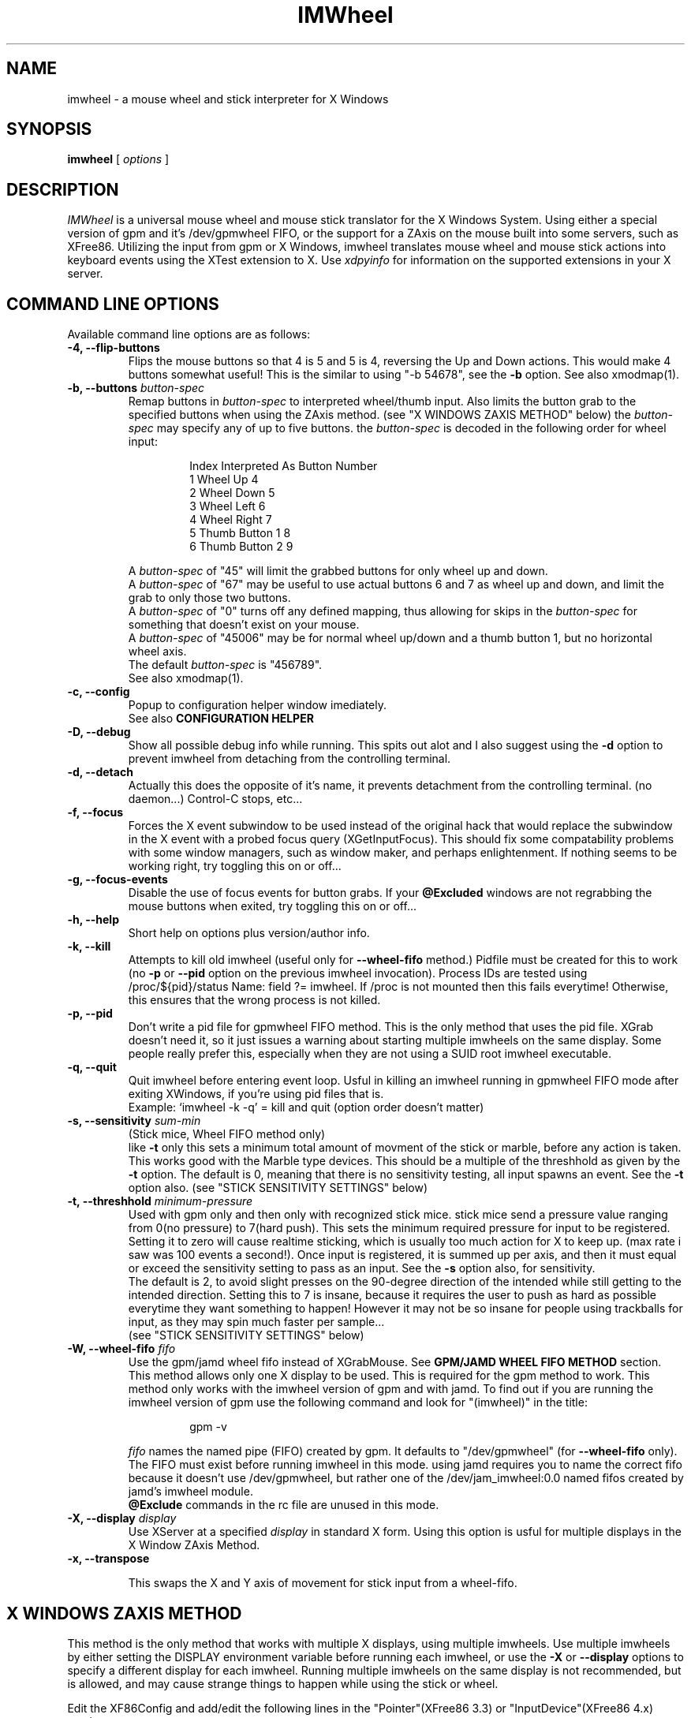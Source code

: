 .TH IMWheel 1 "September 8 2002" "Version 1.0.0"
.UC 1
.SH "NAME"
imwheel \- a mouse wheel and stick interpreter for X Windows
.SH "SYNOPSIS"
\fBimwheel\fP [ \fIoptions\fP ]
.br
.SH "DESCRIPTION"
\fIIMWheel\fP is a universal mouse wheel and mouse stick translator for the X 
Windows System.  Using either a special version of gpm and it's /dev/gpmwheel 
FIFO, or the support for a ZAxis on the mouse built into some servers, such as 
XFree86.  Utilizing the input from gpm or X Windows, imwheel translates mouse 
wheel and mouse stick actions into keyboard events using the XTest extension to 
X.  Use \fIxdpyinfo\fP for information on the supported extensions in your X 
server.
.LP
.SH "COMMAND LINE OPTIONS"
Available command line options are as follows:
.TP
\fB-4, --flip-buttons\fP
Flips the mouse buttons so that 4 is 5 and 5 is 4, reversing
the Up and Down actions.  This would make 4 buttons somewhat useful!
This is the similar to using "-b 54678", see the \fB-b\fP option.
See also xmodmap(1).
.TP
\fB-b, --buttons\fP \fIbutton-spec\fP
Remap buttons in \fIbutton-spec\fP to interpreted wheel/thumb input.
Also limits the button grab to the specified buttons when using the ZAxis method.
(see "X WINDOWS ZAXIS METHOD" below)
the \fIbutton-spec\fP may specify any of up to five buttons.
the \fIbutton-spec\fP is decoded in the following order for wheel input:
.RS
.RS
.nf

Index   Interpreted As    Button Number
.br
1       Wheel Up          4
.br
2       Wheel Down        5
.br
3       Wheel Left        6
.br
4       Wheel Right       7
.br
5       Thumb Button 1    8
.br
6       Thumb Button 2    9

.fi
.RE
A \fIbutton-spec\fP of "45" will limit the grabbed buttons for only wheel up and down.
.br
A \fIbutton-spec\fP of "67" may be useful to use actual buttons 6 and 7 as wheel up
and down, and limit the grab to only those two buttons.
.br
A \fIbutton-spec\fP of "0" turns off any defined mapping, thus allowing for skips in
the \fIbutton-spec\fP for something that doesn't exist on your mouse.
.br
A \fIbutton-spec\fP of "45006" may be for normal wheel up/down and a thumb button 1, but
no horizontal wheel axis.
.br
The default \fIbutton-spec\fP is "456789".
.br
See also xmodmap(1).
.RE
.TP
\fB-c, --config\fP
Popup to configuration helper window imediately.
.br
See also \fBCONFIGURATION HELPER\fP
.TP
\fB-D, --debug\fP
Show all possible debug info while running.  This spits out alot and I also 
suggest using the \fB-d\fP option to prevent imwheel from detaching from the 
controlling terminal.
.TP
\fB-d, --detach\fP
Actually this does the opposite of it's name, it prevents detachment from the 
controlling terminal.  (no daemon...)  Control-C stops, etc...
.TP
\fB-f, --focus\fP
Forces the X event subwindow to be used instead of the original hack that would 
replace the subwindow in the X event with a probed focus query (XGetInputFocus).
This should fix some compatability problems with some window managers, such as
window maker, and perhaps enlightenment.  If nothing seems to be working right,
try toggling this on or off...
.TP
\fB-g, --focus-events\fP
Disable the use of focus events for button grabs.  If your \fB@Excluded\fP windows
are not regrabbing the mouse buttons when exited, try toggling this on or off...
.TP
\fB-h, --help\fP
Short help on options plus version/author info.
.TP
\fB-k, --kill\fP
Attempts to kill old imwheel (useful only for \fB--wheel-fifo\fP method.)
Pidfile must be created for this to work (no \fB-p\fP or \fB--pid\fP option on
the previous imwheel invocation).  Process IDs are
tested using /proc/${pid}/status Name: field ?= imwheel. 
If /proc is not mounted then this fails everytime!
Otherwise, this ensures that the wrong process is not killed.
.TP
\fB-p, --pid\fP
Don't write a pid file for gpmwheel FIFO method.  This is the only
method that uses the pid file.  XGrab doesn't need it, so it just
issues a warning about starting multiple imwheels on the same
display.  Some people really prefer this, especially when they are
not using a SUID root imwheel executable.
.TP
\fB-q, --quit\fP
Quit imwheel before entering event loop.  Usful in killing an
imwheel running in gpmwheel FIFO mode after exiting XWindows,
if you're using pid files that is.
.br
Example: `imwheel -k -q' = kill and quit (option order doesn't matter)
.TP
\fB-s, --sensitivity\fP \fIsum-min\fP
(Stick mice, Wheel FIFO method only)
.br
like \fB-t\fP only this sets a minimum total amount of movment of the
stick or marble, before any action is taken.  This works good
with the Marble type devices.
This should be a multiple of the threshhold as given by the \fB-t\fP option.
The default is 0, meaning that there is no sensitivity testing,
all input spawns an event.
See the \fB-t\fP option also.
(see "STICK SENSITIVITY SETTINGS" below)
.TP
\fB-t, --threshhold\fP \fIminimum-pressure\fP
Used with gpm only and then only with recognized stick mice.
stick mice send a pressure value ranging from 0(no pressure) to
7(hard push).  This sets the minimum required pressure for
input to be registered.  Setting it to zero will cause realtime sticking,
which is usually too much action for X to keep up. (max rate i saw was
100 events a second!).  Once input is registered, it is summed up per axis,
and then it must equal or exceed the sensitivity setting to pass as an input.
See the \fB-s\fP option also, for sensitivity.
.br
The default is 2, to avoid slight presses on the 90-degree direction of the 
intended while still getting to the intended direction.  Setting this to 7 is 
insane, because it requires the user to push as hard as possible everytime they 
want something to happen!  However it may not be so insane for people using
trackballs for input, as they may spin much faster per sample...
.br
(see "STICK SENSITIVITY SETTINGS" below)
.TP
\fB-W, --wheel-fifo\fP \fIfifo\fP
Use the gpm/jamd wheel fifo instead of XGrabMouse.  See \fBGPM/JAMD WHEEL FIFO METHOD\fP 
section.  This method allows only one X display to be used.  This is required 
for the gpm method to work.  This method only works with the imwheel version
of gpm and with jamd.  To find out if you are running the imwheel version of gpm
use the following command and look for "(imwheel)" in the title:
.RS
.RS
.nf

gpm -v

.fi
.RE
\fIfifo\fP names the named pipe (FIFO) created by gpm.  It defaults to 
"/dev/gpmwheel" (for \fB--wheel-fifo\fP only).  The FIFO must exist before 
running imwheel in this mode.  using jamd requires you to name the correct fifo
because it doesn't use /dev/gpmwheel, but rather one of the /dev/jam_imwheel:0.0
named fifos created by jamd's imwheel module.
.br
\fB@Exclude\fP commands in the rc file are unused in this mode.
.RE
.TP
\fB-X, --display\fP \fIdisplay\fP
Use XServer at a specified \fIdisplay\fP in standard X form.  
Using this option is usful for multiple displays in the X Window ZAxis Method.
.TP
\fB-x, --transpose\fP

This swaps the X and Y axis of movement for stick input from a wheel-fifo.
.LP
.SH "X WINDOWS ZAXIS METHOD"
This method is the only method that works with multiple X displays, using
multiple imwheels.  Use multiple imwheels by either setting the DISPLAY
environment variable before running each imwheel, or use the \fB-X\fP or 
\fB--display\fP options to specify a different display for each imwheel.  
Running multiple imwheels on the same display is not recommended, but is 
allowed, and may cause strange things to happen while using the stick or wheel.
.LP
Edit the XF86Config and add/edit the following lines in the 
"Pointer"(XFree86 3.3) or
"InputDevice"(XFree86 4.x)
section:
.LP
1 axis (vertical wheel):
.RS
.nf
(XFree86 3.3)
.RS
Buttons 5
ZAxisMapping 4 5
.RE
(XFree86 4.x)
.RS
Option "Buttons" "5"
Option "ZAxisMapping" "4 5"
.RE
.fi
.RE
.LP
2 axis (1 stick or 2 perpendicular wheels):
.RS
.nf
(XFree86 3.3)
.RS
Buttons 7
ZAxisMapping 4 5 6 7
.RE
(XFree86 4.x)
.RS
Option "Buttons" "7"
Option "ZAxisMapping" "4 5 6 7"
.RE
.fi
.RE
.LP
The Buttons option may be greater than stated above if you have thumb
buttons, or other extras that qualify as buttons.
.LP
Make sure your Protocol is set to either "IMPS/2" for a PS/2 mouse
or for serial mice set it to "IntelliMouse" or "Auto".
This is for IntelliMouse compatible mice, other protocols may be required for other mice.
Then while running X Windows run imwheel \fIwithout\fP the \fB--wheel-fifo\fP
or \fB-W\fP options.
.LP
.B NOTE
.br
The \fB@Exclude\fP command must be used for clients that either use the ZAxis 
for themselves and have no keyboard translations to cause the same desired 
effect.  The \fB@Exclude\fP command must also be added for any client requiring 
mouse and/or mouse button grabs and that don't specify specific buttons to 
grab.  These clients fail when they try to grab the mouse because the buttons 4 
and 5 are already grabbed by imwheel.  XV is an example of a client that 
requires these types of grabs to succeed.  KDE clients use the ZAxis for their 
own purposes.  The supplied imwheelrc included and exclusion for XV already.  
See the IMWheelRC section for more information.
.LP
Also pid files are not used for this method.  Thus the \fB-p\fP and \fB--pid\fP
options have no effect, and are ignored.
.LP
.SH "GPM/JAMD WHEEL FIFO METHOD"
This method is REQUIRED for any X Windows server without wheel
mouse support built in.  This method will currently support mice as supported
through gpm or jamd.
.LP
In the Pointer section of your XF86Config (or the equivalent configuration file 
for your X server) change your mouse Protocol to be "MouseSystems" 
(or the equivelant...), also change the Device file that the mouse is read from
to "/dev/gpmdata", then restart X Windows if it is running.
jamd will replicate to /dev/jam_ps2:0.0 or some other devices as well,
make sure to use the right X Mouse protocol in this case,
like the jamd_ps2 device is X mouse protocol PS/2,
and the jamd_imps2 device is X mouse protocol IMPS/2.
.LP
Before starting X Windows (re)start gpm with the \fB-W\fP option.  Make sure
you are using a supported wheel or stick mouse as stated in the gpm man page.
.LP
After starting X Windows run imwheel as follows adding options as desired:
.LP
for gpm you can use the following option to imwheel
.LP
\fB--wheel-fifo\fP
.LP
jamd requires you specify the fifo name as one of the /dev/jamd_imwheel:0.0
named fifos.  Run
.LP
\fBls -al /dev/jam_imwheel*\fP
.LP
to see what is available.
In this example I would use 
.LP
\fB-W /dev/jam_imwheel:0.0\fP
.LP
as the option to imwheel.
.LP
I usually add the \fB-k\fP option to kill off any old imwheel processes left 
over, as imwheel doesn't exit with the server, but rather it will only die if a 
wheel or stick action occurs when an X server is not connected, such as when X 
is dead or the DISPLAY environment variable is setup wrong, or the \fB-X\fP or 
\fB--display\fP variables connected imwheel to a now defunct X server.
.LP
gpm or jamd, and/or imwheel can be restarted at any time, imwheel can sense when
gpm of jamd is not there, and gpm nor jamd doesn't give a hoot about imwheel 
being up or not.
.LP
.B NOTE
.br
The @Exclude command has no bearing in this method, it is ignored.  No Focus
change events are received in this method.  Thus KDE and other clients that
support X based wheel events through the ZAxis are not going to work except
through normal imwheel keypress translation of wheel and stick actions.
.br
XV will function fine, as will any client that grabs the mouse and/or mouse
buttons.  This mode doesn't use any grabs to function.
.LP
.SH "STICK SENSITIVITY SETTINGS"
The \fB-s\fP and \fB-t\fP options specify a sensitivity and threshhold.
each movement of a stick, or trackball, must equal or exceed the threshhold to
be added to the respective axis sum.  In other words if you puch the stick up
hard enough to exceed the threshhold then the Y axis sum would be increased by
however much you pressed up.
.LP
Next the summed X and Y axis movement is each compared to the sensitivity setting.
If the sensitivity setting is equalled or exceeded, then one imwheel event is spawned,
thus after pressing up for a bit, the Y sum exceeds the sensitivity and a wheel up
event is interpreted by imwheel into an action such as a PageUp key.
.LP
The sensitivity therefore must be greater than the threshhold for it to have any
bearing on the input.  Pseudo code such as the following may explain:
.RS
.nf
if(input >= threshhold)
.RS
sum = sum + input
.RE
if(sum >= sensitivity) {
.RS
do an imwheel action
sum = 0
.RE
}
.fi
.RE
.SH "IMWHEELRC"
IMWheel uses, optionally, two configuration files.  One called /etc/X11/imwheel/imwheelrc,
which is used for everybody.  The other is $HOME/.imwheelrc, used only for one
user.  One is supplied and should have been installed automatically in /etc/X11/imwheel/
if not also in the installing users $HOME as well.  All whitespace is ignored
in the files except for within the window names' double quotes.
.LP
The configuration file consists of window names and event translations and/or
imwheel commands that begin with an `@' (at) symbol.  Each window name starts a
section that is it's configuration.  The window names a priortized as first
come first served, so more generic matches should always occur later in the
configuration file.
.LP
Comments are started with a pound (#) and extend to the end of the line.
.LP
.SH "IMWHEELRC WINDOW SECTION HEADERS"
Window name section headers are actually one of four things:
.LP
.nf
Window Title
Window Class Name
Window Resource Name
(null) which matches "\\(null\\)" in the imwheelrc
.fi
.LP
Most of these are probe-able using fvwm2's FvwmIdent module or the configurator
(see the \fBCONFIGURATION HELPER\fP section).  Other window managers may have their
own method of identifying windows' attributes.
.br
Each window name is matched as a regex string.  Thus any window is matched using
the regex pattern ".*" as a window name.  This pattern should be the last
section in your configuration file, or it will override the other window
configurations in the file for matched wheel/stick actions.
.br
There is one special header noted as "(null)" which matches windows that have a
null string in the three attributes.  This makes it possible to assign actions
to even Quake3, which has no info for it's window.  Just make sure that you
realize that the keys used should not be keys that may conflict with other
key actions in the game or application you are aiming to make work!
The included imwheelrc file has a "(null)" section included to demonstrate, and
it should work with Quake3.
.br
Each window/class/resource name \fImust\fP be enclosed in double quotes (") on a line by
itself.
.LP
Inside each window section is any number of translation definitions or commands.
Each translation definition or command must be on a line by itself.  The window section doesn't have to be terminated, as it is terminated by either starting
another window section or the end of the configuration file.
.LP
.SH "IMWHEELRC TRANSLATION DEFINITIONS"
Mouse wheel/stick translations each take up a line after a window section has
been started.  Each argument is seperated by commas(,) whitespace is ignored.
KeySyms are used to specify the keyboard input and outputs.  pipes (|) are used
to join multiple keys into one input/output.
The format is as follows:
.LP
.B REQUIRED
.br
The following arguments a required to make a minimum translation definition.
.TP
\fIKey Modifiers Input\fP
X KeySyms joined by pipes that indicate the required keys pressed when the
mouse action is made in order for this translation to be used.  Alt, Meta,
Control, and Shift keys are typical modifiers, but are stated slightly different
than just `Shift' but rather `Shift_L' or `Shift_R', differentiating between
left and right shift keys.  See the KeySyms section for more.

`\fBNone\fP' is a special KeySym used by imwheel, it is used to indicate no
modifiers.  A blank entry is also acceptable in this case, but less descriptive
of what is going on!  If `\fBNone\fP' is used then there can be no modifiers
in use during the wheel action.  If the field is blank then \fIany\fP modifier
will match, so put these last in their window section.
.TP
\fIMouse Action Input\fP
This is the input from the mouse wheel or stick.  It is one of the following and
\fIonly\fP one:

.nf
Up
Down
Left
Right
Thumb
.fi

These are self explanatory.  If you have trouble use the configurator!
.TP
\fIKey Action Output\fP
Out KeySyms are placed here.  See KeySyms section for more on all available 
KeySyms.  Join KeySyms using pipes.  Output keys are pressed in order and 
released, in reverse order, only after all have been pressed, likely making 
them all combined as in `Control_L|C' which would be a `^C' (control-c) 
keypress.
.LP
.B OPTIONAL
.br
The following options are optional, but to use one you must fill in all the
preceding arguments.
.TP
\fIOutput Repetitions\fP
How many times should the Output KeySyms be pressed in a row.

Default is 1.
.TP
\fIDelay Before KeyUp Event\fP
How long in microseconds until we release all the Output KeySyms in one Output
Repetition.

Default is 0.
.TP
\fIDelay Before Next KeyPress Event\fP
How long in microseconds until we press the next the Output KeySyms.
Ths delay occurs after the Output KeySyms are released.

Default is 0.
.LP
.SH "IMWHEELRC COMMANDS"
Commands start with the `@' character.  Commands are as follows:
.TP
\fB@Exclude\fP
Exclude this window from imwheel grabing mouse events.  imwheel will ungrab
the mouse when these windows are entered and not regrab the mouse until focus
is changed to a non-excluded window.  This allows the ZAxis button events to
pass through normally and mouse grabs to succeed.
.br
XV and KDE clients need this for the X Windows Method.
.br
This command has no effect in the GPM Method.  The mouse isn't grabbed, nor are
ZAxis button events created by the server.
.TP
\fB@Repeat\fP
Repeat the mouse button to the window. This cause a mouse button to be generated
in the current window.  It does not use XSendEvent so the mouse button presses
are indistiguishable from the real thing.  This mode is not compatible with the
XGrabButtons method of imwheel, otherwise listed as the ZAxis Method in this manpage.
.br
Motions are mapped as follows:
.RS
.RS
.nf

Up     is button 4
Down   is button 5
Left   is button 6
Right  is button 7
Thumb1 is button 8
Thumb2 is button 9
.fi
.RE
.RE
.TP
\fB@Priority\fP=\fIpriority\fP
Using this is allowed in each window/class/resource section.
Higher \fIpriority\fP values take precedence over lower ones.
Equal priorities on sections make the imwheelrc file parsed from top to bottom
to find the first match.
Thus \fB@Priority\fP can be used to make the file search for matches out of order,
then you dont have to keep the entries in order if you so please.
the supplied imwheelrc file contains extensive comments and examples of the
\fB@Priority\fP function.
.br
The default \fIpriority\fP for any new section is 0.
The last \fB@Priority\fP command in a section overrides all previous priorities
for that section.  Thus each section has only one \fIpriority\fP setting in the end.
Priorities are kept as an int, thus range from INT_MAX to INT_MIN.
(see /usr/include/limits.h for these values on your system)
.LP
.SH "CONFIGURATION HELPER"
IMWheel contains a semi-hidden configuration helper which can be brought up
by rolling/sticking up and down a few times in the root window of the X server.
Inside this window you can find out possible window names to use in your
imwheelrc file.  Press on the mini-screen capture to grab another window, 
including the root window (whole screen).
.LP
Mouse wheel and stick actions can be grabbed along with
active modifier keys on the keyboard.  The mouse wheel/stick action is displayed
and the X KeySyms are displayed beneath it.  All this information can be
directly entered into an imwheelrc as desired.
.LP
IMWheel can be restarted to read in a changed imwheelrc file or the 
configurator can be canceled causing imwheel to resume oprations without 
reading the configuration file.  To restart imwheel execs itself as called by 
the user in the first place but adding the \fB-R\fP option to indicate to 
itself that this is a restarted imwheel.  The \fB-R\fP is not for use by the 
user, as it bypasses some configuration of imwheel.
.LP
.SH "KEYSYMS"
The program expects combinations of keysyms to be used by using pipe(|) 
characters to combine them together.
.LP
Example:
.RS
.nf
Alt_R|Shift_R

.fi
Means right alt \fIand\fP right shift together, not just either one or the
other!  And not one after the other, they are both pressed at the same time
essentially.
.RE
.LP
For FIFO users, it is possible to send a real mouse button event, using
the special \fBButton#\fP syntax.  An imwheelrc keysym of Button1 would 
send a real Mouse button 1 (left mouse button) event.  Mouse4 is what you'd want
for a MouseWheelUp type event.  Mouse5 is what you want to MouseWheelDown event.
Many applications will understand the meaning of mouse button 4 and 5, but most don't
go beyond that.  So \fIMouse6 and greater have no "standardized" meaning\fP.  The Button# syntax
can be combined with regular keysyms, to send keys and mouse buttons at the same time.
.LP
Example:
.RS
.nf
Shift_L|Button4
    - meaning left shift and wheel up.
Button5
    - meaning wheel down.
.fi
.RE
.LP
Other button to imwheel meaniful references:
.RS
.nf
KeySym   IMWheel Input  Real Mouse
------   -------------  ----------
Button1  (none)         Left Mouse Button
Button2  (none)         Middle Mouse Button
Button3  (none)         Right Mouse Button
Button4  Up             Mouse Wheel Up
Button5  Down           Mouse Wheel Down
Button6  Left           Mouse Wheel Left
Button7  Right          Mouse Wheel Right
Button8  Thumb1         Side Mouse Button 1 (left/up)
Button9  Thumb2         Side Mouse Button 2 (right/down)
.ni
.RE
.LP
Common Modifier Keysym names used in X:
.nf
Shift_L     Shift_R
Control_L   Control_R
Alt_L       Alt_R
.fi
.LP
These are probably not currently assigned any keys, unless you \fIxmodmap\fP them in:
.LP
.nf
Meta_L      Meta_R      (Actually, Sun keyboards have this...)
Super_L     Super_R
Hyper_L     Hyper_R
.fi
.LP
And here's some that you may use, and they are \fIsomewhere\fP on your keyboard:Here's where they were on my keyboard, again, this is not universal.
Use the \fIxev\fP program to test your own keys on your keyboard!
.LP
.nf
Caps_Lock   = The Caps Lock key!
              (This still turns on and off caps lock!)
Num_Lock    = The Num Lock key!
              (This is not good to use...
               for the same reasons as Caps_Lock)
Multi_key   = The Scroll Lock key!
              (Go figure!)
Mode_switch = Right Alt...for me anyways.
              (This mean I cannot use Alt_R)
.fi

The windows keys may not be assigned any KeySyms, but they will have numbers.
\fIxmodmap\fP can be used to assign them to a real KeySym.
.LP
To find keysym names for any keys available see the 
\fB/usr/include/X11/keysymdef.h\fP file, and for any define in that file 
remove the "XK_" for the usable KeySym name in the configuration file.
The path to this file may differ for you.
.LP
Remember, there's always the configurator.
And \fBxev\fP will also help here too!
.LP
.SH "WHEEL OR STICK AS MIDDLE BUTTON IN X"
Configure the XF86Config without "Emulate3Buttons" and increase "Buttons" if it is 2
in the Ponter or InputDevice section.  The wheel or stick  will act as a real
middle button and the outer two buttons will act as separate buttons (1 and 3),
even when pressed together.
.LP
Of course if your wheel keeps clicking middle button while you're trying to use the
wheel you may want to activate the Emulate3Buttons option to disable the wheel button!
And donn't forget to reduce the Buttons argument to 2!
.LP
.SH "LEFTY BUTTON MAPPING IN X WINDOWS"
For those of you lefties out there using method #1, the non-gpm method this
command may help you get the buttons set up correctly in XWindows for both
left handed and imwheel use.
.LP
.RS
.nf
xmodmap -e "pointer = 3 2 1 4 5"
  \fIor\fP
xmodmap -e "pointer = 3 2 1 4 5 6 7"
  \fIetc...\fP
xmodmap -e "pointer = 3 2 1 4 5 6 7 8 9"

NOTE: most of these are NOT going to work, because of all the limits in X.
.fi
.RE
.LP
add more numbers to the end of this line if you have more buttons!
.LP
.SH "BUGS"
Of course...but most of the time it's just that you haven't read everything I've written here and in the files of the distribution itself.  Even then, you may be giving up too easily.  Keep trying, it's not that hard.  I am always working on reducing strange behavior.  This is still a beta, as indicated by the leading 0 in the version number.
.LP
.B Real Bugs
.LP
imwheel doesn't get along with itself on the same X display or using the same
gpmwheel FIFO. - This will always be your fault :-/
.LP
Stick mice are still a pain in the butt to use. - This is the manufacturer's fault.
Or X Windows fault, for not having a method to easily use such devices in all applications.
.LP
Keyboard focus isn't changed automatically to input keys into Window mouse is
over.  This only occurs with Click-to-Focus type focus managment in window managers.
I use sloppy focus in fvwm2, which always works for me. - Whose fault \fIis\fP this?
(Switch focus modes and/or window managers, or try the \fB-f\fP option on imwheel)
.LP
Configuration file is not validated for correctness nicely...although it does
get preparsed before the main program starts, thus stopping you before you run
with an invalid configuration file.  I just have never made a bad configuration
file, so I guess I'll have to try and do that to see what happens.  Just don't
make any mistakes and you'll be fine. - This is my fault?! ;)
.LP
.SH "HOMEPAGE"
.nf
http://jonatkins.org/imwheel
.fi

.LP
.SH "AUTHOR"
Jonathan Atkins <jcatki@jonatkins.org>

.LP
.SH "FILES"
.nf
$HOME/.imwheelrc
	The users configuration file.

/etc/X11/imwheel/imwheelrc
	The global location for the configuration
	file, it is always loaded.  Overided by
	the users configuration file.

/dev/gpmwheel
	The default wheel FIFO from gpm, if used.

/dev/jam_imwheel:0.0 (or other numbers...)
	A wheel FIFO from jamd, if used, must be specified.
	jamd allows more than on FIFO, and thus allows more than
	one instance of imwheel to be running on the same computer
	when running imwheel on multiple displays
	using the Wheel FIFO method.

/tmp/imwheel.pid
	The public area for imwheel's pid file.

/var/run/imwheel.pid
	The private area for imwheel's pid file.
.fi

.LP
.SH "SEE ALSO"
.nf
\fBjamd(1)\fP
    Jon Atkins Mouse - a replacement/augmentation for/to gpm.
\fBxwheel(1x)\fP
    The new replacement for imwheel.  Uses jamd instead of gpm or ZAxis.
	(may not be available yet)
\fBxdpyinfo(1x)\fP
    X Display information, including extensions.
\fBgpm(8)\fP
    General Purpose Mouse, imwheel edition required.
\fBFvwmIdent(1x)\fP
    FVWM2's Identify module, for probing windows.
\fBregex(7)\fP
    POSIX 1003.2 Regular Expressions.
\fBxmodmap(1x)\fP
    Utility for modifying keymap & button mappings in X.
\fBxev(1x)\fP
    Print contents of X events.
\fB/usr/include/X11/keysymdef.h\fP
    X11 KeySym definitions.
\fB/usr/include/limits.h\fP
    INT_MIN and INT_MAX definitions.
.fi

